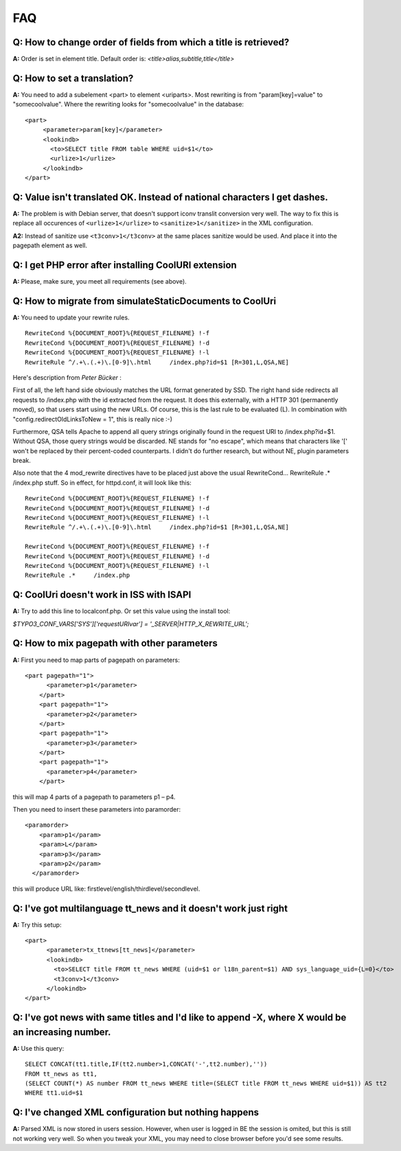 ﻿.. include:: ../Includes.txt



.. _FAQ:

FAQ
---


.. _Q-How-to-change-order-of-fields-from-which-a-title-is-retrieved:

Q: How to change order of fields from which a title is retrieved?
^^^^^^^^^^^^^^^^^^^^^^^^^^^^^^^^^^^^^^^^^^^^^^^^^^^^^^^^^^^^^^^^^

**A:** Order is set in element title. Default order is:
`<title>alias,subtitle,title</title>`


.. _Q-How-to-set-a-translation:

Q: How to set a translation?
^^^^^^^^^^^^^^^^^^^^^^^^^^^^

**A:** You need to add a subelement <part> to element <uriparts>. Most
rewriting is from "param[key]=value" to "somecoolvalue". Where the
rewriting looks for "somecoolvalue" in the database:

::

   <part>
        <parameter>param[key]</parameter>
        <lookindb>
          <to>SELECT title FROM table WHERE uid=$1</to>
          <urlize>1</urlize>
        </lookindb>
   </part>


.. _Q-Value-isn-t-translated-OK-Instead-of-national-characters-I-get-dashes:

Q: Value isn't translated OK. Instead of national characters I get dashes.
^^^^^^^^^^^^^^^^^^^^^^^^^^^^^^^^^^^^^^^^^^^^^^^^^^^^^^^^^^^^^^^^^^^^^^^^^^

**A:** The problem is with Debian server, that doesn't support iconv
translit conversion very well. The way to fix this is replace all
occurences of ``<urlize>1</urlize>`` to ``<sanitize>1</sanitize>`` in
the XML configuration.

**A2:** Instead of sanitize use ``<t3conv>1</t3conv>``  at the same
places sanitize would be used. And place it into the pagepath element
as well.


.. _Q-I-get-PHP-error-after-installing-CoolURI-extension:

Q: I get PHP error after installing CoolURI extension
^^^^^^^^^^^^^^^^^^^^^^^^^^^^^^^^^^^^^^^^^^^^^^^^^^^^^

**A:** Please, make sure, you meet all requirements (see above).


.. _Q-How-to-migrate-from-simulateStaticDocuments-to-CoolUri:

Q: How to migrate from simulateStaticDocuments to CoolUri
^^^^^^^^^^^^^^^^^^^^^^^^^^^^^^^^^^^^^^^^^^^^^^^^^^^^^^^^^

**A:** You need to update your rewrite rules.

::

   RewriteCond %{DOCUMENT_ROOT}%{REQUEST_FILENAME} !-f
   RewriteCond %{DOCUMENT_ROOT}%{REQUEST_FILENAME} !-d
   RewriteCond %{DOCUMENT_ROOT}%{REQUEST_FILENAME} !-l
   RewriteRule ^/.+\.(.+)\.[0-9]\.html     /index.php?id=$1 [R=301,L,QSA,NE]

Here's description from  *Peter Bücker* :

First of all, the left hand side obviously matches the URL format
generated by SSD. The right hand side redirects all requests to
/index.php with the id extracted from the request. It does this
externally, with a HTTP 301 (permanently moved), so that users start
using the new URLs. Of course, this is the last rule to be evaluated
(L). In combination with "config.redirectOldLinksToNew = 1", this is
really nice :-)

Furthermore, QSA tells Apache to append all query strings originally
found in the request URI to /index.php?id=$1. Without QSA, those query
strings would be discarded. NE stands for "no escape", which means
that characters like '[' won't be replaced by their percent-coded
counterparts. I didn't do further research, but without NE, plugin
parameters break.

Also note that the 4 mod\_rewrite directives have to be placed just
above the usual RewriteCond... RewriteRule .\* /index.php stuff. So in
effect, for httpd.conf, it will look like this:

::

   RewriteCond %{DOCUMENT_ROOT}%{REQUEST_FILENAME} !-f
   RewriteCond %{DOCUMENT_ROOT}%{REQUEST_FILENAME} !-d
   RewriteCond %{DOCUMENT_ROOT}%{REQUEST_FILENAME} !-l
   RewriteRule ^/.+\.(.+)\.[0-9]\.html     /index.php?id=$1 [R=301,L,QSA,NE]

   RewriteCond %{DOCUMENT_ROOT}%{REQUEST_FILENAME} !-f
   RewriteCond %{DOCUMENT_ROOT}%{REQUEST_FILENAME} !-d
   RewriteCond %{DOCUMENT_ROOT}%{REQUEST_FILENAME} !-l
   RewriteRule .*     /index.php


.. _Q-CoolUri-doesn-t-work-in-ISS-with-ISAPI:

Q: CoolUri doesn't work in ISS with ISAPI
^^^^^^^^^^^^^^^^^^^^^^^^^^^^^^^^^^^^^^^^^

**A:** Try to add this line to localconf.php. Or set this value using
the install tool:

`$TYPO3_CONF_VARS['SYS']['requestURIvar'] = '_SERVER|HTTP_X_REWRITE_URL';`


.. _Q-How-to-mix-pagepath-with-other-parameters:

Q: How to mix pagepath with other parameters
^^^^^^^^^^^^^^^^^^^^^^^^^^^^^^^^^^^^^^^^^^^^

**A:** First you need to map parts of pagepath on parameters:

::

   <part pagepath="1">
         <parameter>p1</parameter>
       </part>
       <part pagepath="1">
         <parameter>p2</parameter>
       </part>
       <part pagepath="1">
         <parameter>p3</parameter>
       </part>
       <part pagepath="1">
         <parameter>p4</parameter>
       </part>

this will map 4 parts of a pagepath to parameters p1 – p4.

Then you need to insert these parameters into paramorder:

::

   <paramorder>
       <param>p1</param>
       <param>L</param>
       <param>p3</param>
       <param>p2</param>
     </paramorder>

this will produce URL like: firstlevel/english/thirdlevel/secondlevel.




.. _Q-I-ve-got-multilanguage-tt-news-and-it-doesn-t-work-just-right:

Q: I've got multilanguage tt\_news and it doesn't work just right
^^^^^^^^^^^^^^^^^^^^^^^^^^^^^^^^^^^^^^^^^^^^^^^^^^^^^^^^^^^^^^^^^

**A:** Try this setup:

::

   <part>
         <parameter>tx_ttnews[tt_news]</parameter>
         <lookindb>
           <to>SELECT title FROM tt_news WHERE (uid=$1 or l18n_parent=$1) AND sys_language_uid={L=0}</to>
           <t3conv>1</t3conv>
         </lookindb>
   </part>



.. _Q-I-ve-got-news-with-same-titles-and-I-d-like-to-append-X-where-X-would-be-an-increasing-number:

Q: I've got news with same titles and I'd like to append -X, where X would be an increasing number.
^^^^^^^^^^^^^^^^^^^^^^^^^^^^^^^^^^^^^^^^^^^^^^^^^^^^^^^^^^^^^^^^^^^^^^^^^^^^^^^^^^^^^^^^^^^^^^^^^^^

**A:** Use this query:

::

   SELECT CONCAT(tt1.title,IF(tt2.number>1,CONCAT('-',tt2.number),''))
   FROM tt_news as tt1,
   (SELECT COUNT(*) AS number FROM tt_news WHERE title=(SELECT title FROM tt_news WHERE uid=$1)) AS tt2
   WHERE tt1.uid=$1




.. _Q-I-ve-changed-XML-configuration-but-nothing-happens:

Q: I've changed XML configuration but nothing happens
^^^^^^^^^^^^^^^^^^^^^^^^^^^^^^^^^^^^^^^^^^^^^^^^^^^^^

**A:** Parsed XML is now stored in users session. However, when user
is logged in BE the session is omited, but this is still not working
very well. So when you tweak your XML, you may need to close browser
before you'd see some results.


